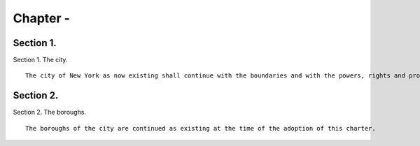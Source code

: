 Chapter  - 
=================
Section 1.
----------

Section 1. The city. ::


	   The city of New York as now existing shall continue with the boundaries and with the powers, rights and property, and subject to the obligations and liabilities which exist at the time when this charter shall take effect.




Section 2.
----------

Section 2. The boroughs. ::


	   The boroughs of the city are continued as existing at the time of the adoption of this charter.




